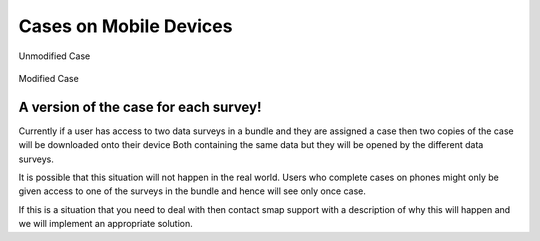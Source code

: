 .. _mobile_case:

Cases on Mobile Devices
=======================


.. figure::  _images/cm-device1.png
   :align:   center
   :alt:     Mobile device screen showing an unmodified case as a blue folder icon

   Unmodified Case

.. figure::  _images/cm-device2.png
   :align:   center
   :alt:     Mobile device screen showing a modified case as a purple folder icon

   Modified Case

A version of the case for each survey!
--------------------------------------

Currently if a user has access to two data surveys in a bundle and they are assigned a case then two copies of the case will be downloaded onto their device
Both containing the same data but they will be opened by the different data surveys.

It is possible that this situation will not happen in the real world.  Users who complete cases on phones might only be given access to one of the surveys
in the bundle and hence will see only once case.

If this is a situation that you need to deal with then contact smap support with a description of why this will happen and we will implement an appropriate 
solution.
